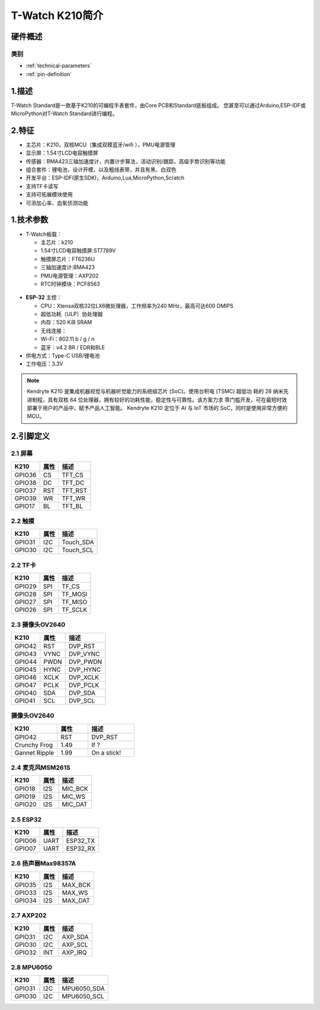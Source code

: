 ================
T-Watch K210简介
================

.. image:: ../_static/k1.jpg



硬件概述
==============

类别
--------------

* :ref:`technical-parameters`

* :ref:`pin-definition`


.. _technical-parameters:

1.描述
==================

T-Watch Standard是一款基于K210的可编程手表套件，由Core PCB和Standard底板组成。
您甚至可以通过Arduino,ESP-IDF或MicroPython对T-Watch Standard进行编程。


2.特征
==================
- 主芯片：K210，双核MCU（集成双模蓝牙/wifi ），PMU电源管理
- 显示屏：1.54寸LCD电容触摸屏
- 传感器：BMA423三轴加速度计，内置计步算法，活动识别/跟踪，高级手势识别等功能
- 组合套件：锂电池，设计开模，以及粗线表带，并且有黑、白双色
- 开发平台：ESP-IDF(原生SDK)，Arduino,Lua,MicroPython,Scratch
- 支持TF卡读写
- 支持可拓展模块使用
- 可添加心率、血氧侦测功能

1.技术参数
==============

- T-Watch板载：

  - 主芯片：k210
  - 1.54寸LCD电容触摸屏:ST7789V
  - 触摸屏芯片：FT6236U
  - 三轴加速度计:BMA423
  - PMU电源管理：AXP202
  - RTC时钟模块：PCF8563

.. figure:: ../_static/get_started2.jpg 
   :scale: 40
   :align: center


- **ESP-32** 主控：

  - CPU：Xtensa双核32位LX6微处理器，工作频率为240 MHz，最高可达600 DMIPS
  - 超低功耗（ULP）协处理器
  - 内存：520 KiB SRAM
  - 无线连接：
  - Wi-Fi：802.11 b / g / n
  - 蓝牙：v4.2 BR / EDR和BLE
- 供电方式：Type-C USB/锂电池
- 工作电压：3.3V

.. note::
  
  Kendryte K210 是集成机器视觉与机器听觉能力的系统级芯片 (SoC)。使用台积电 (TSMC) 超低功
  耗的 28 纳米先进制程，具有双核 64 位处理器，拥有较好的功耗性能，稳定性与可靠性。该方案力求
  零门槛开发，可在最短时效部署于用户的产品中，赋予产品人工智能。
  Kendryte K210 定位于 AI 与 IoT 市场的 SoC，同时是使用非常方便的 MCU。



.. _pin-definition:

2.引脚定义
==============

.. image:: ../_static/pin.jpg

2.1 屏幕
--------------
=============== ======  ====================================  
 K210            属性      描述
=============== ======  ====================================
 GPIO36           CS      TFT_CS
 GPIO38           DC      TFT_DC
 GPIO37           RST     TFT_RST
 GPIO39           WR      TFT_WR
 GPIO17           BL      TFT_BL
=============== ======  ==================================== 

2.2 触摸
--------------
=============== ======  ====================================  
 K210            属性       描述
=============== ======  ====================================
 GPIO31           I2C    Touch_SDA
 GPIO30           I2C    Touch_SCL
=============== ======  ====================================

2.2 TF卡
--------------
=============== ======  ====================================  
 K210            属性     描述
=============== ======  ====================================
 GPIO29          SPI      TF_CS
 GPIO28          SPI      TF_MOSI
 GPIO27          SPI      TF_MISO
 GPIO26          SPI      TF_SCLK
=============== ======  ====================================

2.3 摄像头OV2640
--------------
========== ======  ============
 K210       属性     描述
========== ======  ============
 GPIO42    RST      DVP_RST
 GPIO43    VYNC     DVP_VYNC
 GPIO44    PWDN      DVP_PWDN
 GPIO45    HYNC      DVP_HYNC
 GPIO46    XCLK      DVP_XCLK
 GPIO47    PCLK      DVP_PCLK
 GPIO40    SDA       DVP_SDA
 GPIO41    SCL       DVP_SCL
========== ======  ============

摄像头OV2640
--------------
.. list-table:: 
   :widths: 15 10 15
   :header-rows: 1

   * - K210 
     - 属性
     - 描述
   * - GPIO42
     - RST
     - DVP_RST
   * - Crunchy Frog
     - 1.49
     - If ?
   * - Gannet Ripple
     - 1.99
     - On a stick!

2.4 麦克风MSM261S
------------------
=============== ======  ====================================  
 K210            属性     描述
=============== ======  ====================================
 GPIO18           I2S      MIC_BCK
 GPIO19           I2S      MIC_WS
 GPIO20           I2S      MIC_DAT
=============== ======  ====================================

2.5 ESP32
--------------
=============== ======  ====================================  
 K210            属性       描述
=============== ======  ====================================
 GPIO06           UART    ESP32_TX
 GPIO07           UART    ESP32_RX
=============== ======  ====================================

2.6 扬声器Max98357A
----------------------
=============== ======  ====================================  
 K210            属性     描述
=============== ======  ====================================
 GPIO35           I2S      MAX_BCK
 GPIO33           I2S      MAX_WS
 GPIO34           I2S      MAX_DAT
=============== ======  ====================================

2.7 AXP202
--------------
=============== ======  ====================================  
 K210            属性       描述
=============== ======  ====================================
 GPIO31           I2C    AXP_SDA
 GPIO30           I2C    AXP_SCL
 GPIO32           INT    AXP_IRQ
=============== ======  ====================================

2.8 MPU6050
--------------
=============== ======  ====================================  
 K210            属性       描述
=============== ======  ====================================
 GPIO31           I2C    MPU6050_SDA
 GPIO30           I2C    MPU6050_SCL
=============== ======  ====================================
